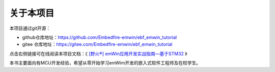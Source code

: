 .. vim: syntax=rst

关于本项目
==============

本项目通过git开源：

- github仓库地址：https://github.com/Embedfire-emwin/ebf_emwin_tutorial
- gitee 仓库地址：https://gitee.com/Embedfire-emwin/ebf_emwin_tutorial

点击右侧链接可在线阅读本项目文档：《 `[野火®] emWin应用开发实战指南—基于STM32 <https://ebf_emwin_tutorial.readthedocs.io>`_ 》

本书主要面向有MCU开发经验，希望从零开始学习emWim开发的嵌入式软件工程师及在校学生。

